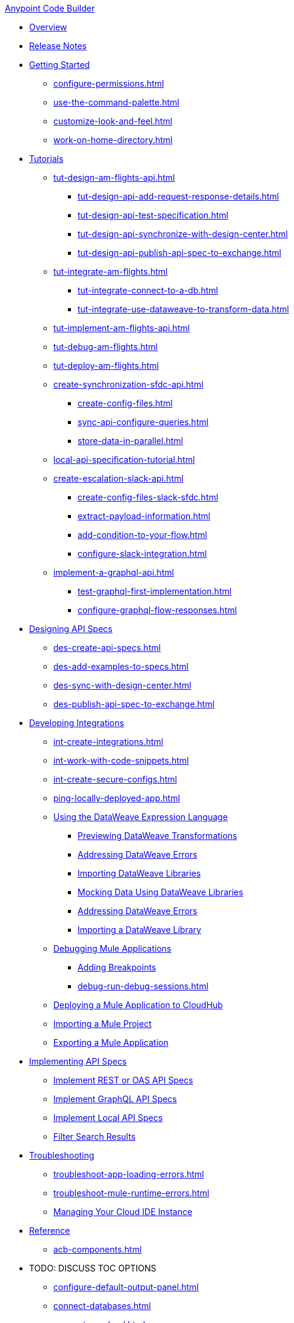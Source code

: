.xref:index.adoc[Anypoint Code Builder]
* xref:index.adoc[Overview]
* xref:acb-release-notes.adoc[Release Notes]

* xref:setup.adoc[Getting Started]
** xref:configure-permissions.adoc[]
** xref:use-the-command-palette.adoc[]
** xref:customize-look-and-feel.adoc[]
** xref:work-on-home-directory.adoc[]

//TUTORIALS
* xref:tutorials.adoc[Tutorials]
//  DESIGN Am Flights
** xref:tut-design-am-flights-api.adoc[]
*** xref:tut-design-api-add-request-response-details.adoc[]
*** xref:tut-design-api-test-specification.adoc[]
*** xref:tut-design-api-synchronize-with-design-center.adoc[]
*** xref:tut-design-api-publish-api-spec-to-exchange.adoc[]
//  INTEGRATE Am Flights
** xref:tut-integrate-am-flights.adoc[]
*** xref:tut-integrate-connect-to-a-db.adoc[]
*** xref:tut-integrate-use-dataweave-to-transform-data.adoc[]
//  IMPLEMENT Am Flights
** xref:tut-implement-am-flights-api.adoc[]
//  DEBUG Am Flights
** xref:tut-debug-am-flights.adoc[]
//  DEPLOY Am Flights
** xref:tut-deploy-am-flights.adoc[]
// CONTACT SYNC INTEGRATION (TODO: NEW FILE NAMES with tut-*- prefix when time permits)
** xref:create-synchronization-sfdc-api.adoc[]
*** xref:create-config-files.adoc[]
*** xref:sync-api-configure-queries.adoc[]
*** xref:store-data-in-parallel.adoc[]
// ITERATIVE DESIGN/DEVELOP IN THE IDE ("LOCAL API IMPLEMENTATION")
** xref:local-api-specification-tutorial.adoc[]
// SLACK, SALESFORCE, EMAIL INTEGRATION
** xref:create-escalation-slack-api.adoc[]
*** xref:create-config-files-slack-sfdc.adoc[]
*** xref:extract-payload-information.adoc[]
*** xref:add-condition-to-your-flow.adoc[]
*** xref:configure-slack-integration.adoc[]
// GRAPHQL API
** xref:implement-a-graphql-api.adoc[]
*** xref:test-graphql-first-implementation.adoc[]
*** xref:configure-graphql-flow-responses.adoc[]

//DESIGN JTBD
* xref:des-designing-api-specs.adoc[Designing API Specs]
** xref:des-create-api-specs.adoc[]
** xref:des-add-examples-to-specs.adoc[]
** xref:des-sync-with-design-center.adoc[]
** xref:des-publish-api-spec-to-exchange.adoc[]

//INTEGRATE JTBD
* xref:int-developing-integrations.adoc[Developing Integrations]
** xref:int-create-integrations.adoc[]
** xref:int-work-with-code-snippets.adoc[]
** xref:int-create-secure-configs.adoc[]
** xref:ping-locally-deployed-app.adoc[]
** xref:int-use-dw-to-transform-data.adoc[Using the DataWeave Expression Language]
*** xref:int-preview-dw-transforms.adoc[Previewing DataWeave Transformations]
*** xref:int-address-dw-errors.adoc[Addressing DataWeave Errors]
*** xref:int-import-dw-libraries.adoc[Importing DataWeave Libraries]
*** xref:int-mock-data-using-dw-libraries.adoc[Mocking Data Using DataWeave Libraries]
*** xref:dataweave-validations.adoc[Addressing DataWeave Errors]
*** xref:import-dataweave-library.adoc[Importing a DataWeave Library]
** xref:debug-a-mule-application.adoc[Debugging Mule Applications]
//*** xref:debug-add-components.adoc[Add Components to Help Debug Applications]
*** xref:debug-add-breakpoint.adoc[Adding Breakpoints]
*** xref:debug-run-debug-sessions.adoc[]
** xref:deploy-a-mule-application-to-cloudhub.adoc[Deploying a Mule Application to CloudHub]
** xref:upload-a-project.adoc[Importing a Mule Project]
** xref:package-mule-application.adoc[Exporting a Mule Application]

//IMPLEMENT JTBD
* xref:imp-implementing-api-specs.adoc[Implementing API Specs]
** xref:imp-implement-rest-oas-specs.adoc[Implement REST or OAS API Specs]
** xref:imp-implement-graphql-specs.adoc[Implement GraphQL API Specs]
** xref:imp-implement-local-api-specs.adoc[Implement Local API Specs]
** xref:imp-filter-search-results.adoc[Filter Search Results]

//TROUBLESHOOT
* xref:troubleshooting.adoc[Troubleshooting]
// ** xref:manage-mule-runtime.adoc[Troubleshooting Mule Runtime in Code Builder]
** xref:troubleshoot-app-loading-errors.adoc[]
** xref:troubleshoot-mule-runtime-errors.adoc[]
//  DUKE: needs info on when you'd use these features, fgs!
** xref:manage-web-ide-instance.adoc[Managing Your Cloud IDE Instance]

//REFERENCE
//  DUKE: TODO - NEED content for refs if we have a ref landing page
* xref:acb-reference.adoc[Reference]
//  DUKE: added acb-components.adoc
** xref:acb-components.adoc[]
//** xref:ref-commands.adoc[]

//TODOS
* TODO: DISCUSS TOC OPTIONS
** xref:configure-default-output-panel.adoc[]
** xref:connect-databases.adoc[]
** xref:connect-eu-cloud.adoc[]
** xref:create-xml-snippets.adoc[]
** xref:debug-mule-apps.adoc[]
** xref:debugging-deploying-packaging.adoc[]
** xref:debugging-mule-apps.adoc[]
** xref:get-started.adoc[]
** xref:load-acb-web-ide.adoc[]
** xref:log-in-anypoint-platform.adoc[]
** xref:mock-data-using-dw-library.adoc[]
** xref:package-mule-apps.adoc[]
** xref:ref-commands.adoc[]
** xref:send-feedback.adoc[]
